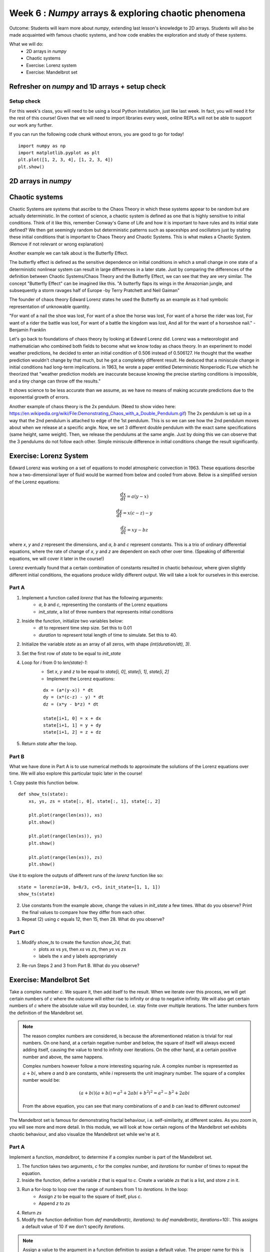 Week 6 : `Numpy` arrays & exploring chaotic phenomena
=====================================================

Outcome: Students will learn more about `numpy`, extending last lesson's knowledge to 2D arrays. Students will also be made acquainted with famous chaotic systems, and how code enables the exploration and study of these systems.

What we will do:
    * 2D arrays in `numpy`
    * Chaotic systems
    * Exercise: Lorenz system
    * Exercise: Mandelbrot set
    .. * (No Adv exercise, explore configurations for the rest of the class?)

Refresher on `numpy` and 1D arrays + setup check
------------------------------------------------
.. Instructor notes:
.. Estimated time: 10 mins
.. Section objective: Summarize last week's contents + setup check

.. [ ]Summarize last week's contents


.. [X]Setup check

Setup check
^^^^^^^^^^^
For this week's class, you will need to be using a local Python installation, just like last week. In fact, you will need it for the rest of this course! Given that we will need to import libraries every week, online REPLs will not be able to support our work any further.

If you can run the following code chunk without errors, you are good to go for today!
::
    import numpy as np
    import matplotlib.pyplot as plt
    plt.plot([1, 2, 3, 4], [1, 2, 3, 4])
    plt.show()


2D arrays in `numpy`
--------------------
.. Instructor notes:
.. Estimated time: 30 mins
.. Section objective: Extend previously array operations in 1D to 2D

.. [ ]Array indexing in 2D, building on 1D indexing from last week


.. [ ]The concept of axes in arrays

.. Builds on previous section. Axis 0, axis 1 and axis 2 are the axes we index, in that order.

.. [ ]Array operations: array arithmetic involving other arrays

.. 1D extend to 2D
.. Array arithmetic w/ constants are the same
.. sum(), mean(), max(), argmax() for different axes
.. Array conditionals for 2D arrays still hold!

.. 2D and above concepts
.. Element-wise operations with same-shape arrays
.. Matrix operations e.g. dot product, cross product etc

.. [ ]Small exercise for this section
.. Need ideas. Last week's was implementing rolling elements of a 1D array one step to the right. Something that needs thinking in 2D would be best!
.. (Since its a small exercise.. What about finding sum of 2d array? They can find out how to utilize 2x for loop the right way here)

Chaotic systems
---------------
.. Instructor notes:
.. Estimated time: 20 mins
.. Section objective: Whirlwind introduction to chaotic systems

.. [ ]Lay down definition and explanation of chaotic systems
.. Deterministic but appears random

Chaotic Systems are systems that ascribe to the Chaos Theory in which these systems appear to be
random but are actually deterministic. In the context of science, a chaotic system is defined as one that is highly sensitive to initial conditions.
Think of it like this, remember Conway's Game of Life and how it is important to have rules and its initial state defined? We then get seemingly random
but deterministic patterns such as spaceships and oscillators just by stating these initial conditions that is important to Chaos Theory and Chaotic Systems.
This is what makes a Chaotic System. (Remove if not relevant or wrong explanation)

.. Begin explanation by referring to the butterfly effect

Another example we can talk about is the Butterfly Effect.

The butterfly effect is defined as the sensitive dependence on initial conditions in which a small change in one state of a deterministic nonlinear system can result in large differences in a later state.
Just by comparing the differences of the definition between Chaotic Systems/Chaos Theory and the Butterfly Effect, we can see that they are very similar.
The concept "Butterfly Effect" can be imagined like this. "A butterfly flaps its wings in the Amazonian jungle, and subsequently a storm ravages half of Europe -by Terry Pratchett and Neil Gaiman"

The founder of chaos theory Edward Lorenz states he used the Butterfly as an example as it had symbolic representation of unknowable quantity.

"For want of a nail the shoe was lost,
For want of a shoe the horse was lost,
For want of a horse the rider was lost,
For want of a rider the battle was lost,
For want of a battle the kingdom was lost,
And all for the want of a horseshoe nail." -Benjamin Franklin

.. [ ]Walk through real-life examples
.. Weather systems

Let's go back to foundations of chaos theory by looking at Edward Lorenz did. Lorenz was a meteorologist and mathematician who combined both fields to become what we know today as chaos theory.
In an experiment to model weather predictions, he decided to enter an initial condition of 0.506 instead of 0.506127. He thought that the weather prediction wouldn't change by that much, but he
got a completely different result. He deduced that a miniscule change in initial conditions had long-term implications. in 1963, he wrote a paper entitled Deterministic Nonperiodic FLow which he
theorized that "weather prediction models are inaccurate because knowing the precise starting conditions is impossible, and a tiny change can throw off the results."

.. Explain that it is a system with well understood rules, but extremely sensitive to initial conditions

It shows science to be less accurate than we assume, as we have no means of making accurate predictions due to the exponential growth of errors.

.. Enumerate more examples, e.g. 2X pendulum

Another example of chaos theory is the 2x pendulum. (Need to show video here: https://en.wikipedia.org/wiki/File:Demonstrating_Chaos_with_a_Double_Pendulum.gif)
The 2x pendulum is set up in a way that the 2nd pendulum is attached to edge of the 1st pendulum. This is so we can see how the 2nd pendulum moves about when we release
at a specific angle. Now, we set 3 different double pendulum with the exact same specifications (same height, same weight). Then, we release the pendulums at the same angle. Just
by doing this we can observe that the 3 pendulums do not follow each other. Simple miniscule difference in initial conditions change the result significantly.

.. [ ]Walk through the specific example that we will implement later
.. Do you have a specific example for this?

Exercise: Lorenz System
-----------------------
.. Instructor notes: Require instructions for both visualizer and the core logic
.. Estimated time: 15 mins
.. Section objective: Apply 2D array operations to simulate chaotic systems

.. Enough time for both? Need to implement both first to determine complexity? -> Doubt so
.. Lorentz Attractor is quite short to make actually

.. Begin with brief history on Lorenz: weather convection sytem

Edward Lorenz was working on a set of equations to model atmospheric convection in 1963. These equations describe how a two-dimensional layer of fluid would be warmed from below and cooled from above. Below is a simplified version of the Lorenz equations:

.. Then show the equations, explain them. Give instructions to implement

.. math ::

            \frac{dx}{dt} = a(y-x)

        \frac{dy}{dt} = x(c-z) - y

           \frac{dz}{dt} = xy - bz


where `x`, `y` and `z` represent the dimensions, and `a`, `b` and `c` represent constants. This is a trio of ordinary differential equations, where the rate of change of `x`, `y` and `z` are dependent on each other over time. (Speaking of differential equations, we will cover it later in the course!)

Lorenz eventually found that a certain combination of constants resulted in chaotic behaviour, where given slightly different initial conditions, the equations produce wildly different output. We will take a look for ourselves in this exercise.

Part A
^^^^^^

1. Implement a function called `lorenz` that has the following arguments:
    * `a`, `b` and `c`, representing the constants of the Lorenz equations
    * `init_state`, a list of three numbers that represents initial conditions
2. Inside the function, initialize two variables below:
    * `dt` to represent time step size. Set this to 0.01
    * `duration` to represent total length of time to simulate. Set this to 40. 
2. Initialize the variable `state` as an array of all zeros, with shape `(int(duration/dt), 3)`.
3. Set the first row of `state` to be equal to `init_state`
4. Loop for `i` from 0 to `len(state)-1`:
    * Set `x`, `y` and `z` to be equal to `state[i, 0]`, `state[i, 1]`, `state[i, 2]`
    * Implement the Lorenz equations:
    ::

        dx = (a*(y-x)) * dt
        dy = (x*(c-z) - y) * dt
        dz = (x*y - b*z) * dt

        state[i+1, 0] = x + dx
        state[i+1, 1] = y + dy
        state[i+1, 2] = z + dz

5. Return `state` after the loop.

Part B
^^^^^^
.. Start exploring. Use a, b = Lorenz's values, while setting c = 5. Run using a variety of init_state, ask students what do they observe in the difference of the last value? Should see attractor behaviour. This is opposite of chaotic behaviour! Not sensitive to initial conditions.
.. Increase c to 5, 12, 15, 22, 28

What we have done in Part A is to use numerical methods to approximate the solutions of the Lorenz equations over time. We will also explore this particular topic later in the course! 

1. Copy paste this function below.
::

    def show_ts(state):
        xs, ys, zs = state[:, 0], state[:, 1], state[:, 2]
        
        plt.plot(range(len(xs)), xs)
        plt.show()
        
        plt.plot(range(len(xs)), ys)
        plt.show()
        
        plt.plot(range(len(xs)), zs)
        plt.show()

Use it to explore the outputs of different runs of the `lorenz` function like so:
::

    state = lorenz(a=10, b=8/3, c=5, init_state=[1, 1, 1])
    show_ts(state)

2. Use constants from the example above, change the values in `init_state` a few times. What do you observe? Print the final values to compare how they differ from each other.

3. Repeat (2) using `c` equals 12, then 15, then 28. What do you observe?

Part C
^^^^^^
.. Tell them to make function to plot xs over time, ys over time, and zs over time. Use this on top of printing the last values of xs, ys and zs. Use multiple init states.

1. Modify `show_ts` to create the function `show_2d`, that:
    * plots `xs` vs `ys`, then `xs` vs `zs`, then `ys` vs `zs`
    * labels the x and y labels appropriately

2. Re-run Steps 2 and 3 from Part B. What do you observe?


Exercise: Mandelbrot Set
------------------------
.. Instructor notes: Require instructions for both visualizer and the core logic
.. Estimated time: 30 mins
.. Section objective: Apply 2D array operations to simulate chaotic systems

.. Mandelbrot set is a classic demonstration for chaos, does need some explanation to show where the chaotic / stable regimes are.

Take a complex number `c`. We square it, then add itself to the result. When we iterate over this process, we will get certain numbers of `c` where the outcome will either rise to infinity or drop to negative infinity. We will also get certain numbers of `c` where the absolute value will stay bounded, i.e. stay finite over multiple iterations. The latter numbers form the definition of the Mandelbrot set. 

.. note ::
    The reason complex numbers are considered, is because the aforementioned relation is trivial for real numbers. On one hand, at a certain negative number and below, the square of itself will always exceed adding itself, causing the value to tend to infinity over iterations. On the other hand, at a certain positive number and above, the same happens. 

    Complex numbers however follow a more interesting squaring rule. A complex number is represented as :math:`a+bi`, where `a` and `b` are constants, while `i` represents the unit imaginary number. The square of a complex number would be:
    
    .. math ::

        (a+bi)(a+bi) = a^2 + 2abi + {b^2}{i^2} = a^2 - b^2 + 2abi

    From the above equation, you can see that many combinations of `a` and `b` can lead to different outcomes! 

The Mandelbrot set is famous for demonstrating fractal behaviour, i.e. self-similarity, at different scales. As you zoom in, you will see more and more detail. In this module, we will look at how certain regions of the Mandelbrot set exhibits chaotic behaviour, and also visualize the Mandelbrot set while we're at it. 

Part A
^^^^^^
.. Give instructions to build the `mandelbrot` function and ask folks to input different complex numbers, and plot to see the behaviour. Notice that the output is chaotic.
.. Need to talk about complex() or use a+bj format to represent complex numbers

Implement a function, `mandelbrot`, to determine if a complex number is part of the Mandelbrot set. 

1. The function takes two arguments, `c` for the complex number, and `iterations` for number of times to repeat the equation.
2. Inside the function, define a variable `z` that is equal to `c`. Create a variable `zs` that is a list, and store `z` in it. 
3. Run a for-loop to loop over the range of numbers from 1 to `iterations`. In the loop:
    * Assign `z` to be equal to the square of itself, plus `c`.
    * Append `z` to `zs`
4. Return `zs` 
5. Modify the function definition from `def mandelbrot(c, iterations):` to `def mandelbrot(c, iterations=10):`. This assigns a default value of 10 if we don't specify `iterations`. 

.. note::
    Assign a value to the argument in a function definition to assign a default value. The proper name for this is optional arguments. Example:
    ::
    
        def add_nums(num1, num2=10):
            print(num1 + num2)

        print_number(5, 5) # Returns 10
        print_number(5) # Returns 15

6. Copy-paste the following code chunk. Modify the complex number passed to the function. What do you observe?
::

    zs = mandelbrot(complex(1.21, 1.5))
    print(zs[-1])
    plt.plot(zs)
    plt.show()

.. note::
    Complex numbers in Python are initialized by the `complex` function. Example:
    ::
    
        a = complex(1, 2)
        print(a)
        # (1+2j)

    `j` is used to represent `i`, as `i` is already frequently used in for-loops! 

    You can also initialize complex numbers by specify it directly as `a + bj`, where `a` and `b` are numbers. Example:
    ::
        
        print(1 + 5j)
        # (1+5j)

Part B
^^^^^^
.. Think about how to do this automatically. Why not get code to run for every combination of complex numbers? We can then plot it, using real numbers on x axis, and imaginary numbers on y axis. Give instructions to write `is_bounded`, and the whole code chunk to be able to get the rudimentary picture. Then stick into a function. Then set the extents of the graph, and increase the figsize. Then increase the precision. Then modify is_bounded so it can accept different iteration values until we get a sharp plot. Stop at iteration=50 because we're saving go sharper for later.

Given that we're in a coding class, we can do better than checking different complex numbers by hand. Why not use code to check a range of numbers for us? We can then visualize them on a plot, using the x-axis for real numbers, and y-axis for imaginary numbers. 

1. Write the function `is_bounded` to check if a given complex number is bounded, i.e. is part of the Mandelbrot set. 
    * The function takes two arguments, `real` and `imaginary`. Instead of passing a complex number directly, we pass both parts separately because we will be running this function on a 2D grid of numbers! We will be using real numbers along the column (i.e. y-axis) to represent the imaginary components.
    * The function will also take another two arguments, `iterations` and `thresh` that have default values 50 and 10.
    * Inside the function, create the variable `c` as the complex number, using both arguments `real` and `imaginary`.
    * Initialize the variable `z` to have the value of `c`
    * Create a for-loop over `i`, for `i` in the range of 0 to `iterations`:
        * Do `z = z ** 2 + c`
        * Check if `abs(z)` is large than `thresh`. If yes, return 0.
    * Outside the for-loop, add code to return 1. 

2. Copy-paste the function definition below to run `is_bounded` on a sequence of `xs` and `ys`:
::

    def calc_mandelbrot(xs, ys):    
        xs_count = len(xs)
        ys_count = len(ys)

        # Make array to store results
        # First dim is how many rows, second dim is how many cols
        res = np.zeros(shape=(ys_count, xs_count))
        
        # For each col
        for i in range(ys_count):
            # For each row
            for j in range(xs_count):
                # Assign col, row results of checking (real, imaginary) which is (row, col)
                res[i, j] = is_bounded(xs[j], ys[i])
                
        return res

3. Generate `xs` and `ys`, inputs to `calc_mandelbrot` using `np.arange`:
::

    xs = np.arange(-3, 2, 0.1)
    ys = np.arange(-2, 2, 0.1)

.. note ::
    
    `np.arange(start, end, step)` allows specifying a 1D array where values from `start` to `end` are created, spaced by `step`.

4. Use the following code-chunk to generate a low resolution plot of the Mandelbrot set! 
::
    
    res = calc_mandelbrot(xs, ys)
    plt.figure(figsize=(18, 10))
    plt.imshow(res, origin="lower", extent=[xs[0], xs[-1], ys[0], ys[-1]])
    plt.show()

.. note ::
    
    `plt.imshow` can be used to visualize 2D arrays as an image! 

5. Enhance the resolution by reducing 0.1 in `np.arange` to 5e-3. Note that this might take a while to run depending on your computer. You will see a plot of the Mandelbrot set, where all numbers in the set are visualized in the blob. 

6. Using the plot, pick complex numbers to verify if they are part of the set or not, by repeating (6) in Part A. 

Part C
^^^^^^
Setting a single threshold might not capture the full variation in the Mandelbrot set, as the points that are unbounded increase/decrease at different speeds! 

1. Modify `is_bounded` to instead return the number of iterations required to exceed the threshold.

2. Re-run Part B Q4. You should see a lot more detail in the plot. 

3. We want to study further the boundary between numbers in the Mandelbrot set and numbers that are not. We will create a function to simplify plotting the Mandelbrot set. Instead of specifying the bounds of the x-axis and y-axis, we will instead specify a midpoint, and the bounds of the image away from it, specified by `imgsize`. 

Complete the function below:
::

    def show_mandelbrot(x, y, imgsize, precision, iterations=50, thresh=10):
        # YOUR CODE BELOW
        # Use x, y and imgsize to find the following
        xstart = 
        xend = 
        ystart = 
        yend = 
        
        xs = np.arange(xstart, xend, precision)
        ys = np.arange(ystart, yend, precision)
        res = calc_mandelbrot(xs, ys, iterations=iterations, thresh=thresh)
        plt.figure(figsize=(18, 10))
        plt.imshow(res, extent=[xs[0], xs[-1], ys[0], ys[-1]], origin="lower", cmap="magma")
        plt.axis("image")
        plt.colorbar()
        plt.show()

.. Use the plotted map, visualize the chaotic behavior of the mandelbrot equation. Check values blowing up, by moving to the left from origin, then moving to the right from origin. Notice that using one threshold means you might miss stuff. Hence add color to plot. Tell them to use the sped up version of the function as well.
.. Now we can see very clearly how the regions that are bounded and regions that are unbounded are separated. Let's try and pinpoint as close as possible where we can find the onset of chaotic behaviour. For that, we'll need to zoom. Let's modify the function instead to use a centre point, and also package the plotting code inside. Start doing a series of zooms.

4. We will zoom in to see the boundaries of the Mandelbrot set better. Run the  following code line by line. Was it simple to determine the boundaries?
::

    show_mandelbrot(-0.5, 0, 2, precision=5e-3)
    show_mandelbrot(-0.75, 0.2, 0.5, precision=1e-3)
    show_mandelbrot(-0.76, 0.1, 0.05, precision=5e-4)
    show_mandelbrot(-0.77, 0.12, 0.03, precision=3e-4)
    show_mandelbrot(-0.773, 0.125, 5e-3, precision=5e-5)
    show_mandelbrot(-0.77315, 0.127, 1e-3, precision=1e-5)
    show_mandelbrot(-0.77295, 0.127, 3e-4, precision=1e-6)
    show_mandelbrot(-0.772975, 0.12704, 1e-5, precision=1e-7)
    show_mandelbrot(-0.772972, 0.12704, 3e-6, precision=1e-8)
    show_mandelbrot(-0.772972, 0.1270404, 5e-7, precision=5e-9)
    show_mandelbrot(-0.7729719, 0.12704049, 3e-8, precision=1e-10)
    show_mandelbrot(-0.772971895, 0.127040495, 3e-9, precision=5e-12)


5. Increase iterations to 200 and re-run. What has changed?

.. We've been zooming, but we've not been improving resolution! Re-run using a different number of iterations. We should see more structure revealed. Explain that this is why the values are so chaotic at the edges. Move a little bit and actually you're moving into a different region!

::

    iterations = 200
    show_mandelbrot(-0.75, 0.2, 0.5, precision=1e-3, iterations=200)
    show_mandelbrot(-0.76, 0.1, 0.05, precision=3e-4, iterations=200)
    show_mandelbrot(-0.77, 0.12, 0.03, precision=1e-4, iterations=200)
    show_mandelbrot(-0.773, 0.125, 5e-3, precision=3e-5, iterations=200)
    show_mandelbrot(-0.77315, 0.127, 1e-3, precision=5e-6, iterations=200)
    show_mandelbrot(-0.77295, 0.127, 3e-4, precision=1e-6, iterations=200)
    show_mandelbrot(-0.772975, 0.12704, 1e-5, precision=5e-8, iterations=200)
    show_mandelbrot(-0.772972, 0.12704, 3e-6, precision=1e-8, iterations=200)
    show_mandelbrot(-0.772972, 0.1270404, 5e-7, precision=5e-9, iterations=200)
    show_mandelbrot(-0.7729719, 0.12704049, 3e-8, precision=1e-10, iterations=200)
    show_mandelbrot(-0.772971895, 0.127040495, 3e-9, precision=5e-12, iterations=200)

.. Do one more set of zooming. Explain that this is self-similarity. Mandelbrot set is also classic example of fractals.
.. Use this last final plot to find regions of stable vs unstable behaviour. Pick points and plug into the mandelbrot equation, to show that this region is chaotic.

Conclusion
----------
.. Estimated time: 5 mins
.. Section objective: Recap and re-emphasize message
.. Message of the day:

Take-away message for this week:
    * We learnt about working with arrays in two dimensions
    * We learnt about the concept of chaotic behaviour and inspected a few classic chaotic systems

Further reading
---------------
`The Butterfly Effect <https://fs.blog/2017/08/the-butterfly-effect/>`_
